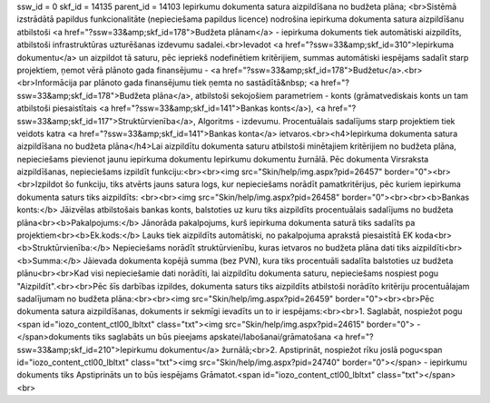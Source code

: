 ssw_id = 0skf_id = 14135parent_id = 14103Iepirkumu dokumenta satura aizpildīšana no budžeta plāna;<br>Sistēmā izstrādātā papildus funkcionalitāte (nepieciešama papildus licence) nodrošina iepirkuma dokumenta satura aizpildīšanu atbilstoši <a href="?ssw=33&amp;skf_id=178">Budžeta plānam</a> - iepirkuma dokuments tiek automātiski aizpildīts, atbilstoši infrastruktūras uzturēšanas izdevumu sadalei.<br>Ievadot <a href="?ssw=33&amp;skf_id=310">Iepirkuma dokumentu</a> un aizpildot tā saturu, pēc iepriekš nodefinētiem kritērijiem, summas automātiski iespējams sadalīt starp projektiem, ņemot vērā plānoto gada finansējumu - <a href="?ssw=33&amp;skf_id=178">Budžetu</a>.<br><br>Informācija par plānoto gada finansējumu tiek ņemta no sastādītā&nbsp;  <a href="?ssw=33&amp;skf_id=178">Budžeta plāna</a>, atbilstoši sekojošiem parametriem - konts (grāmatvediskais konts un tam atbilstoši piesaistītais <a href="?ssw=33&amp;skf_id=141">Bankas konts</a>), <a href="?ssw=33&amp;skf_id=117">Struktūrvienība</a>, Algoritms - izdevumu. Procentuālais sadalījums starp projektiem tiek veidots katra <a href="?ssw=33&amp;skf_id=141">Bankas konta</a> ietvaros.<br><h4>Iepirkuma dokumenta satura aizpildīšana no budžeta plāna</h4>Lai aizpildītu dokumenta saturu atbilstoši minētajiem kritērijiem no budžeta plāna, nepieciešams pievienot jaunu iepirkuma dokumentu Iepirkumu dokumentu žurnālā. Pēc dokumenta Virsraksta aizpildīšanas, nepieciešams izpildīt funkciju:<br><br><img src="Skin/help/img.aspx?pid=26457" border="0"><br><br>Izpildot šo funkciju, tiks atvērts jauns satura logs, kur nepieciešams norādīt pamatkritērijus, pēc kuriem iepirkuma dokumenta saturs tiks aizpildīts: <br><br><img src="Skin/help/img.aspx?pid=26458" border="0"><br><br><b>Bankas konts:</b> Jāizvēlas atbilstošais bankas konts, balstoties uz kuru tiks aizpildīts procentuālais sadalījums no budžeta plāna<br><b>Pakalpojums:</b> Jānorāda pakalpojums, kurš iepirkuma dokumenta saturā tiks sadalīts pa projektiem<br><b>Ek.kods:</b> Lauks tiek aizpildīts automātiski, no pakalpojuma aprakstā piesaistītā EK koda<br><b>Struktūrvienība:</b> Nepieciešams norādīt struktūrvienību, kuras ietvaros no budžeta plāna dati tiks aizpildīti<br><b>Summa:</b> Jāievada dokumenta kopējā summa (bez PVN), kura tiks procentuāli sadalīta balstoties uz budžeta plānu<br><br>Kad visi nepieciešamie dati norādīti, lai aizpildītu dokumenta saturu, nepieciešams nospiest pogu "Aizpildīt".<br><br>Pēc šīs darbības izpildes, dokumenta saturs tiks aizpildīts atbilstoši norādīto kritēriju procentuālajam sadalījumam no budžeta plāna:<br><br><img src="Skin/help/img.aspx?pid=26459" border="0"><br><br>Pēc dokumenta satura aizpildīšanas, dokuments ir sekmīgi ievadīts un to ir iespējams:<br><br>1. Saglabāt, nospiežot pogu <span id="iozo_content_ctl00_lbltxt" class="txt"><img src="Skin/help/img.aspx?pid=24615" border="0"> -</span>dokuments tiks saglabāts un būs pieejams apskatei/labošanai/grāmatošana <a href="?ssw=33&amp;skf_id=210">Iepirkumu dokumentu</a> žurnālā;<br>2. Apstiprināt, nospiežot rīku joslā pogu<span id="iozo_content_ctl00_lbltxt" class="txt"><img src="Skin/help/img.aspx?pid=24740" border="0"></span> - iepirkumu dokuments tiks Apstiprināts un to būs iespējams Grāmatot.<span id="iozo_content_ctl00_lbltxt" class="txt"></span><br>